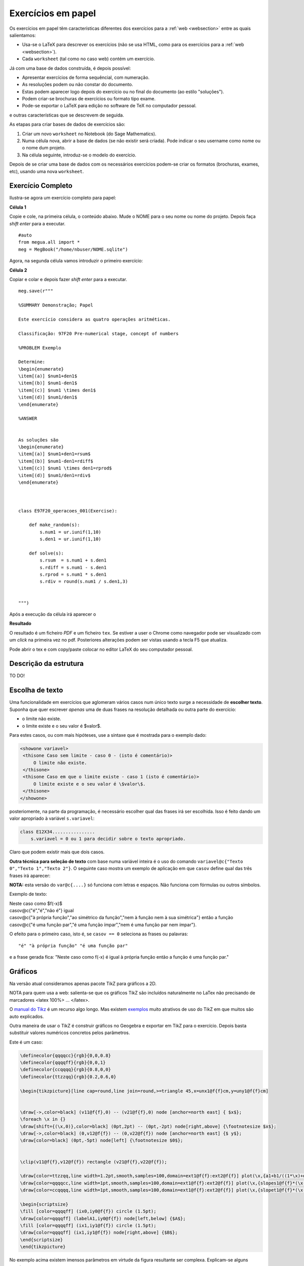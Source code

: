 
.. http://sphinx-doc.org/markup/inline.html#ref-role
.. http://sphinx-doc.org/markup/inline.html

.. _papelsection:

Exercícios em papel
===================

Os exercícios em papel têm características diferentes dos exercícios para 
a :ref:`web <websection>` entre as quais salientamos:

* Usa-se o LaTeX para descrever os exercícios (não se usa HTML, como para os exercícios para a :ref:`web <websection>`).
* Cada ``worksheet`` (tal como no caso web) contém um exercício.

Já com uma base de dados construída, é depois possível:

* Apresentar exercícios de forma sequêncial, com numeração.
* As resoluções podem ou não constar do documento.
* Estas podem aparecer logo depois do exercício ou no final do documento (ao estilo "soluções").
* Podem criar-se brochuras de exercícios ou formato tipo exame.
* Pode-se exportar o LaTeX para edição no software de TeX no computador pessoal.

e outras características que se descrevem de seguida.



As etapas para criar bases de dados de exercícios são:

1. Criar um novo ``worksheet`` no Notebook (do Sage Mathematics).
2. Numa célula nova, abrir a base de dados (se não existir será criada). Pode indicar o seu username como nome ou o nome dum projeto.
3. Na célula seguinte, introduz-se o modelo do exercício.

Depois de se criar uma base de dados com os necessários exercícios podem-se criar os formatos (brochuras, exames, etc), usando uma nova ``worksheet``.



Exercício Completo
------------------

Ilustra-se agora um exercício completo para papel:

**Célula 1**

Copie e cole, na primeira célula, o conteúdo abaixo. Mude o NOME para o seu nome ou nome do projeto. Depois faça *shift enter* para a executar.

::
  
   #auto
   from megua.all import *
   meg = MegBook("/home/nbuser/NOME.sqlite")

Agora, na segunda célula vamos introduzir o primeiro exercício:


**Célula 2**

Copiar e colar e depois fazer *shift enter* para a executar.

::

    meg.save(r"""

    %SUMMARY Demonstração; Papel     

    Este exercício considera as quatro operações aritméticas.

    Classificação: 97F20 Pre-numerical stage, concept of numbers
     
    %PROBLEM Exemplo 

    Determine:
    \begin{enumerate}
    \item[(a)] $num1+den1$
    \item[(b)] $num1-den1$
    \item[(c)] $num1 \times den1$
    \item[(d)] $num1/den1$
    \end{enumerate}

    %ANSWER


    As soluções são
    \begin{enumerate}
    \item[(a)] $num1+den1=rsum$
    \item[(b)] $num1-den1=rdiff$
    \item[(c)] $num1 \times den1=rprod$
    \item[(d)] $num1/den1=rdiv$
    \end{enumerate}



    class E97F20_operacoes_001(Exercise):
        
        def make_random(s):
            s.num1 = ur.iunif(1,10)
            s.den1 = ur.iunif(1,10)

        def solve(s):
            s.rsum  = s.num1 + s.den1
            s.rdiff = s.num1 - s.den1
            s.rprod = s.num1 * s.den1
            s.rdiv = round(s.num1 / s.den1,3)


    """)

Após a execução da célula irá aparecer o 

**Resultado**

O resultado é um ficheiro `PDF` e um ficheiro ``tex``. Se estiver a user o Chrome como navegador pode ser visualizado com um *click* na primeira vez no pdf. Posteriores alterações podem ser vistas usando a tecla F5 que atualiza.

Pode abrir o tex e com copy/paste colocar no editor LaTeX do seu computador pessoal.



Descrição da estrutura
----------------------

TO DO!


Escolha de texto
----------------

Uma funcionalidade em exercícios que aglomeram vários casos num único texto surge a necessidade de **escolher texto**. 
Suponha que quer escrever *apenas* uma de duas frases na resolução detalhada ou outra parte do exercício:

* o limite não existe.
* o limite existe e o seu valor é $valor$.

Para estes casos, ou com mais hipóteses, use a sintaxe que é mostrada para o exemplo dado:


.. code-block:: html

   <showone variavel>
    <thisone Caso sem limite - caso 0 - (isto é comentário)>
        O limite não existe.
    </thisone>
    <thisone Caso em que o limite existe - caso 1 (isto é comentário)>    
        O limite existe e o seu valor é \$valor\$.
    </thisone>
   </showone>

posteriomente, na parte da programação, é necessário escolher qual das frases irá ser escolhida. Isso é feito dando um valor apropriado à variável ``s.variavel``:

.. code-block:: python

    class E12X34................
        s.variavel = 0 ou 1 para decidir sobre o texto apropriado.

Claro que podem existir mais que dois casos.


**Outra técnica para seleção de texto** com base numa variável inteira 
é o uso do comando ``variavel@c{"Texto 0","Texto 1","Texto 2"}``. 
O seguinte caso mostra um exemplo de aplicação em 
que ``casov`` define qual das três frases irá aparecer:

**NOTA:** esta versão do ``var@c{....}`` só funciona com letras e espaços. Não funciona com fórmulas ou outros símbolos.

Exemplo de texto:

|   Neste caso como $f(-x)$
|   casov@c{"é","é","não é"} igual
|   casov@c{"à própria função","ao simétrico da função","nem à função nem à sua simétrica"} então a função
|   casov@c{"é uma função par","é uma função ímpar","nem é uma função par nem ímpar"}.

O efeito para o primeiro caso, isto é, se ``casov == 0`` seleciona as frases ou palavras::

    "é" "à própria função" "é uma função par" 

e a frase gerada fica: "Neste caso como f(-x) é  igual à própria função então a função é uma função par."


.. TODO No caso do LaTeX, pode ainda optar por esconder texto usando a ideia do sinal de comentário "%". s.card = '' ou s.card='%'.




Gráficos
--------

Na versão atual consideramos apenas pacote TikZ para gráficos a 2D.

NOTA para quem usa a web: salienta-se que os gráficos TikZ são incluídos naturalmente no LaTex não precisando de marcadores <latex 100%> ... </latex>.

O `manual do Tikz <http://paws.wcu.edu/tsfoguel/tikzpgfmanual.pdf>`_ é um recurso algo longo. Mas existem `exemplos <http://www.texample.net/tikz/examples/>`_  muito atrativos de uso do TikZ em que muitos são auto explicados. 

Outra maneira de usar o TikZ é construir gráficos no Geogebra e exportar em TikZ para
o exercício. Depois basta substituir valores numéricos concretos pelos parâmetros.

Este é um caso:

.. code-block:: latex


    \definecolor{qqqqcc}{rgb}{0,0,0.8}
    \definecolor{qqqqff}{rgb}{0,0,1}
    \definecolor{ccqqqq}{rgb}{0.8,0,0}
    \definecolor{ttzzqq}{rgb}{0.2,0.6,0}

    \begin{tikzpicture}[line cap=round,line join=round,>=triangle 45,x=unx1@f{f}cm,y=uny1@f{f}cm]


    \draw[->,color=black] (v11@f{f},0) -- (v21@f{f},0) node [anchor=north east] { $x$};
    \foreach \x in {}
    \draw[shift={(\x,0)},color=black] (0pt,2pt) -- (0pt,-2pt) node[right,above] {\footnotesize $x$};
    \draw[->,color=black] (0,v12@f{f}) -- (0,v22@f{f}) node [anchor=north east] {$ y$};
    \draw[color=black] (0pt,-5pt) node[left] {\footnotesize $0$};


    \clip(v11@f{f},v12@f{f}) rectangle (v21@f{f},v22@f{f});

    \draw[color=ttzzqq,line width=1.2pt,smooth,samples=100,domain=ext1@f{f}:ext2@f{f}] plot(\x,{a1+b1/((1*\x)+d1)});
    \draw[color=qqqqcc,line width=1pt,smooth,samples=100,domain=ext1@f{f}:ext2@f{f}] plot(\x,{slopes1@f{f}*(\x-ix0)+iy0@f{f}});
    \draw[color=ccqqqq,line width=1pt,smooth,samples=100,domain=ext1@f{f}:ext2@f{f}] plot(\x,{slopet1@f{f}*(\x-ix0)+iy0@f{f}});

    \begin{scriptsize}
    \fill [color=qqqqff] (ix0,iy0@f{f}) circle (1.5pt);
    \draw[color=qqqqff] (labelA1,iy0@f{f}) node[left,below] {$A$};
    \fill [color=qqqqff] (ix1,iy1@f{f}) circle (1.5pt);
    \draw[color=qqqqff] (ix1,iy1@f{f}) node[right,above] {$B$};
    \end{scriptsize}
    \end{tikzpicture}

No exemplo acima existem imensos parâmetros em virtude da figura resultante ser complexa. 
Explicam-se alguns aspetos:

* O TikZ requer números inteiros ou reais aproximados.
* São exemplos de parâmetros: *v11@f{f}* em que **@f{f}** indica que o número racional *v11* deve ser convertido à sua aproximação real.
* Também, são exemplos de parâmetros: *ix0*, ou ainda *labelA1*. Estes sem qualquer conversão.
* Todos os parâmetros são calculados na parte da programação.

Os gráficos do pacote TikZ são maioritariamente para 2D. Mas é ainda 
possível criar **gráficos para 3D** recorrendo a um complemento para o TikZ chamado de
`3dplot <ftp://ftp.tex.ac.uk/pub/tex/graphics/pgf/contrib/tikz-3dplot/tikz-3dplot_documentation.pdf>`_. Outros exemplos
sem recurso a este pacote podem ser encontrados `aqui <http://www.texample.net/tikz/examples/tag/3d/>`_.


.. _tabelaslatex:

Tabelas em LaTeX
----------------

Podem-se criar tabelas em LaTeX usando várias formas, entre elas, o ``tabular`` em 
modo texto e ``array`` em modo matemático. 

Sugere-se um possível gerador de tabelas em LaTeX e um documento muito completo sobre o tema:


* http://truben.no/latex/table/
* http://en.wikibooks.org/wiki/LaTeX/Tables

Usando o marcador ``tabular``:

.. code-block:: latex

    \begin{tabular}{|c|c|c|}
    \hline
    par1 & par2 & par3 \\
    \hline
    \end{tabular}

em que *par1*, *par2*, e *par3* são parâmetros a serem calculados na parte da programação. 
Podem também ser criadas tabelas usando a notação matemática 
(o software `MathJAX <http://www.mathjax.org/>`_ é executado no seu *browser* e faz o 
serviço de conversão da notação LaTeX no objecto gráfico):

.. code-block:: latex

    $$
    \begin{array}{|c|c|c|}
    \hline
    par1 & par2 & par3 \\
    \hline
    \end{array}
    $$

em que *par1*, *par2*, e *par3* são parâmetros a serem calculados na parte da programação.



Brochuras e Testes
------------------

Após a concretização de uma base de exercícios podemos constituir brochuras ou testes conforme explicado no início desta secção.


Depois do autor saber o que pretende tem à sua disposição  comando ``template_fromstring`` para ajudar que necessita conhecer:

* o modo como se visualiza **cada** exercício;
* o formato do texto em geral e quais os exercícios selecionados.


**Que campos deseja?**

Um exercício é caracterizado por vários campos:

* nome (em class E12X34_nome_001)
* sumário
* secções
* nome ilustrativo do problema
* o enunciado do problema (antes da concretização)
* o enunciado do problema (depois de uma concretização)
* a resolução (antes da concretização)
* a resolução (depois de uma concretização)

Assim, a primeira tarefa é criar o texto que define o aspeto e campos a serem usados no texto. Para isso, numa nova célula do ``worksheet`` pode fazer-se, para visualizar **todos** os campos:

**Como se pretende visualizar?**

.. code-block:: python

    #Configuração completa: mostra todos os campos de um exercicio.

    modelo_exercicio = """\\textbf{Name:}~\\verb+{{ exname }}+ \
    \n\n \\textbf{Summary} \n\n {{ summary }} \
    \n\n \\textbf{Problem template} \n\n {{ problemtemplate }} \
    \n\n \\textbf{Answer template} \n\n {{ answertemplate }} \
    \n\n \\begin{verbatim}\n{{ codetxt }}\n\\end{verbatim} \
    \n\n \\textbf{Problem Example } \n\n {{ problem }} \
    \n\n \\textbf{Answer Example } \n\n {{ answer }} \
    \n\n"""

ou ainda, para visualizar apenas a concretização do problema e resolução:

.. code-block:: python

    #Configuração curta: mostra apenas problem e answer

    modelo_curto = """\
    \n\n \\textbf{Problem Example } \n\n {{ problem }} \
    \n\n \\textbf{Answer Example } \n\n {{ answer }} \
    \n\n"""

De seguida:


.. code-block:: python

    #
    # Exemplo de ficheiro latex a ser usado como molde.
    #

    ficha_de_trabalho = r"""
    \documentclass{article}

    \usepackage[utf8]{inputenc}

    \begin{document}
    {{ put_here("E26B05_DPpolinomio_001") }}

    {{ put_here("E26B05_DPexponencial_001") }}

    {{ put_here("E26B05_DPpotencia_001") }}

    {{ put_here("E26B05_DPlogaritmo_001") }}

    {{ put_here("E26B05_DPracional_001") }}

    \end{document}
    """


